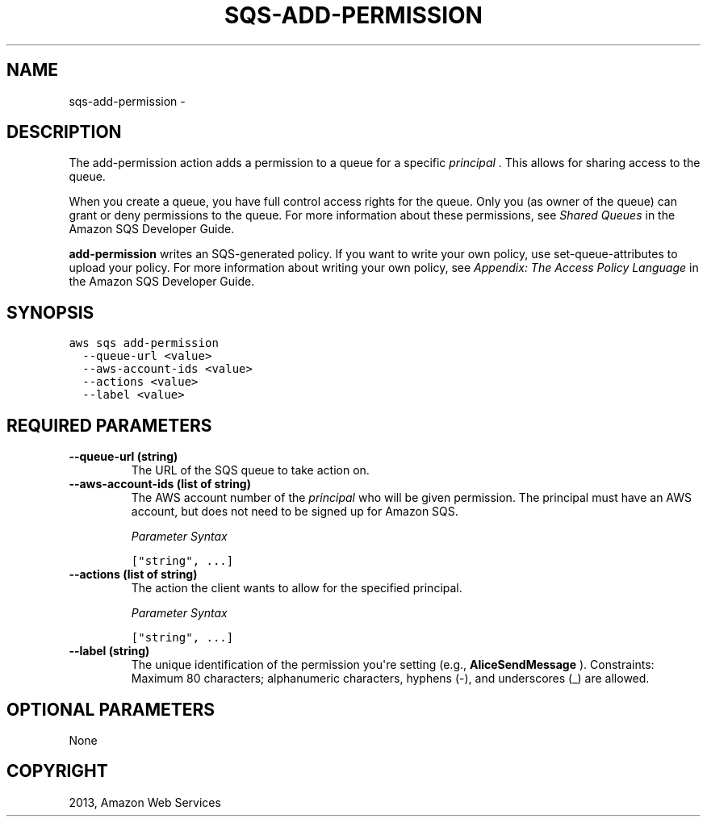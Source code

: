 .TH "SQS-ADD-PERMISSION" "1" "March 11, 2013" "0.8" "aws-cli"
.SH NAME
sqs-add-permission \- 
.
.nr rst2man-indent-level 0
.
.de1 rstReportMargin
\\$1 \\n[an-margin]
level \\n[rst2man-indent-level]
level margin: \\n[rst2man-indent\\n[rst2man-indent-level]]
-
\\n[rst2man-indent0]
\\n[rst2man-indent1]
\\n[rst2man-indent2]
..
.de1 INDENT
.\" .rstReportMargin pre:
. RS \\$1
. nr rst2man-indent\\n[rst2man-indent-level] \\n[an-margin]
. nr rst2man-indent-level +1
.\" .rstReportMargin post:
..
.de UNINDENT
. RE
.\" indent \\n[an-margin]
.\" old: \\n[rst2man-indent\\n[rst2man-indent-level]]
.nr rst2man-indent-level -1
.\" new: \\n[rst2man-indent\\n[rst2man-indent-level]]
.in \\n[rst2man-indent\\n[rst2man-indent-level]]u
..
.\" Man page generated from reStructuredText.
.
.SH DESCRIPTION
.sp
The add\-permission action adds a permission to a queue for a specific \fI\%principal\fP . This allows for sharing access to the queue.
.sp
When you create a queue, you have full control access rights for the queue. Only
you (as owner of the queue) can grant or deny permissions to the queue. For more
information about these permissions, see \fI\%Shared Queues\fP
in the Amazon SQS Developer Guide.
.sp
\fBadd\-permission\fP writes an SQS\-generated policy. If you want to write your own
policy, use set\-queue\-attributes to upload your policy. For more information
about writing your own policy, see \fI\%Appendix: The Access Policy Language\fP in the Amazon SQS Developer Guide.
.SH SYNOPSIS
.sp
.nf
.ft C
aws sqs add\-permission
  \-\-queue\-url <value>
  \-\-aws\-account\-ids <value>
  \-\-actions <value>
  \-\-label <value>
.ft P
.fi
.SH REQUIRED PARAMETERS
.INDENT 0.0
.TP
.B \fB\-\-queue\-url\fP  (string)
The URL of the SQS queue to take action on.
.TP
.B \fB\-\-aws\-account\-ids\fP  (list of string)
The AWS account number of the \fI\%principal\fP who will be given
permission. The principal must have an AWS account, but does not need to be
signed up for Amazon SQS.
.sp
\fIParameter Syntax\fP
.sp
.nf
.ft C
["string", ...]
.ft P
.fi
.TP
.B \fB\-\-actions\fP  (list of string)
The action the client wants to allow for the specified principal.
.sp
\fIParameter Syntax\fP
.sp
.nf
.ft C
["string", ...]
.ft P
.fi
.TP
.B \fB\-\-label\fP  (string)
The unique identification of the permission you\(aqre setting (e.g.,
\fBAliceSendMessage\fP ). Constraints: Maximum 80 characters; alphanumeric
characters, hyphens (\-), and underscores (_) are allowed.
.UNINDENT
.SH OPTIONAL PARAMETERS
.sp
None
.SH COPYRIGHT
2013, Amazon Web Services
.\" Generated by docutils manpage writer.
.
